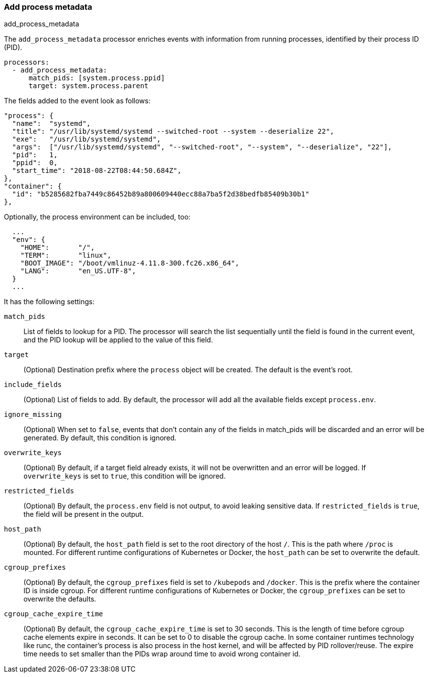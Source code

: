 [[add-process-metadata]]
=== Add process metadata

++++
<titleabbrev>add_process_metadata</titleabbrev>
++++

The `add_process_metadata` processor enriches events with information from running
processes, identified by their process ID (PID).

[source,yaml]
-------------------------------------------------------------------------------
processors:
  - add_process_metadata:
      match_pids: [system.process.ppid]
      target: system.process.parent
-------------------------------------------------------------------------------

The fields added to the event look as follows:
[source,json]
-------------------------------------------------------------------------------
"process": {
  "name":  "systemd",
  "title": "/usr/lib/systemd/systemd --switched-root --system --deserialize 22",
  "exe":   "/usr/lib/systemd/systemd",
  "args":  ["/usr/lib/systemd/systemd", "--switched-root", "--system", "--deserialize", "22"],
  "pid":   1,
  "ppid":  0,
  "start_time": "2018-08-22T08:44:50.684Z",
},
"container": {
  "id": "b5285682fba7449c86452b89a800609440ecc88a7ba5f2d38bedfb85409b30b1"
},
-------------------------------------------------------------------------------

Optionally, the process environment can be included, too:
[source,json]
-------------------------------------------------------------------------------
  ...
  "env": {
    "HOME":       "/",
    "TERM":       "linux",
    "BOOT_IMAGE": "/boot/vmlinuz-4.11.8-300.fc26.x86_64",
    "LANG":       "en_US.UTF-8",
  }
  ...
-------------------------------------------------------------------------------

It has the following settings:

`match_pids`:: List of fields to lookup for a PID. The processor will
search the list sequentially until the field is found in the current event, and
the PID lookup will be applied to the value of this field.

`target`:: (Optional) Destination prefix where the `process` object will be
created. The default is the event's root.

`include_fields`:: (Optional) List of fields to add. By default, the processor
will add all the available fields except `process.env`.

`ignore_missing`:: (Optional) When set to `false`, events that don't contain any
of the fields in match_pids will be discarded and an error will be generated. By
default, this condition is ignored.

`overwrite_keys`:: (Optional) By default, if a target field already exists, it
will not be overwritten and an error will be logged. If `overwrite_keys` is
set to `true`, this condition will be ignored.

`restricted_fields`:: (Optional) By default, the `process.env` field is not
output, to avoid leaking sensitive data. If `restricted_fields` is `true`, the
field will be present in the output.

`host_path`:: (Optional) By default, the `host_path` field is set to the root
directory of the host `/`. This is the path where `/proc` is mounted. For
different runtime configurations of Kubernetes or Docker, the `host_path` can 
be set to overwrite the default.

`cgroup_prefixes`:: (Optional) By default, the `cgroup_prefixes` field is set
to `/kubepods` and `/docker`. This is the prefix where the container ID is
inside cgroup. For different runtime configurations of Kubernetes or Docker,
the `cgroup_prefixes` can be set to overwrite the defaults.

`cgroup_cache_expire_time`:: (Optional) By default, the 
`cgroup_cache_expire_time` is set to 30 seconds. This is the length of time
before cgroup cache elements expire in seconds. It can be set to 0 to disable
the cgroup cache. In some container runtimes technology like runc, the 
container's process is also process in the host kernel, and will be affected by
PID rollover/reuse. The expire time needs to set smaller than the PIDs wrap 
around time to avoid wrong container id.
